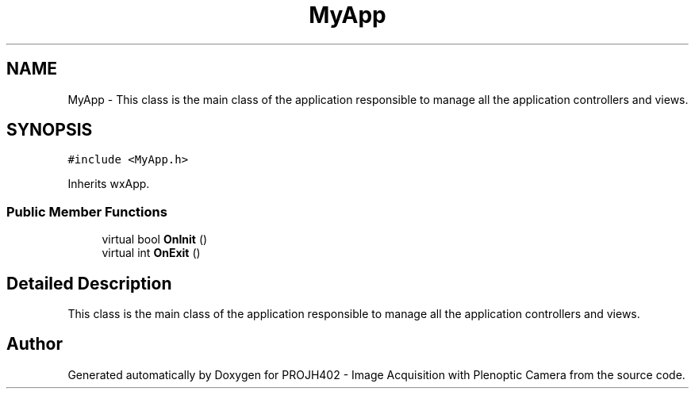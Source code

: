 .TH "MyApp" 3 "PROJH402 - Image Acquisition with Plenoptic Camera" \" -*- nroff -*-
.ad l
.nh
.SH NAME
MyApp \- This class is the main class of the application responsible to manage all the application controllers and views\&.  

.SH SYNOPSIS
.br
.PP
.PP
\fC#include <MyApp\&.h>\fP
.PP
Inherits wxApp\&.
.SS "Public Member Functions"

.in +1c
.ti -1c
.RI "virtual bool \fBOnInit\fP ()"
.br
.ti -1c
.RI "virtual int \fBOnExit\fP ()"
.br
.in -1c
.SH "Detailed Description"
.PP 
This class is the main class of the application responsible to manage all the application controllers and views\&. 

.SH "Author"
.PP 
Generated automatically by Doxygen for PROJH402 - Image Acquisition with Plenoptic Camera from the source code\&.

